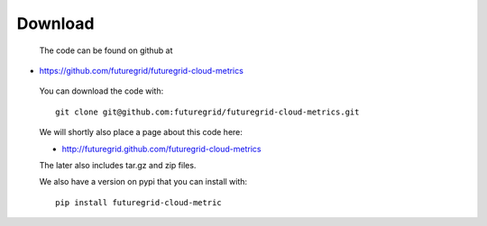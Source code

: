 Download
--------

 The code can be found on github at

* https://github.com/futuregrid/futuregrid-cloud-metrics

 You can download the code with::

    git clone git@github.com:futuregrid/futuregrid-cloud-metrics.git

 We will shortly also place a page about this code here:

 * http://futuregrid.github.com/futuregrid-cloud-metrics

 The later also includes tar.gz and zip files.

 We also have a version on pypi that you can install with::

  pip install futuregrid-cloud-metric

